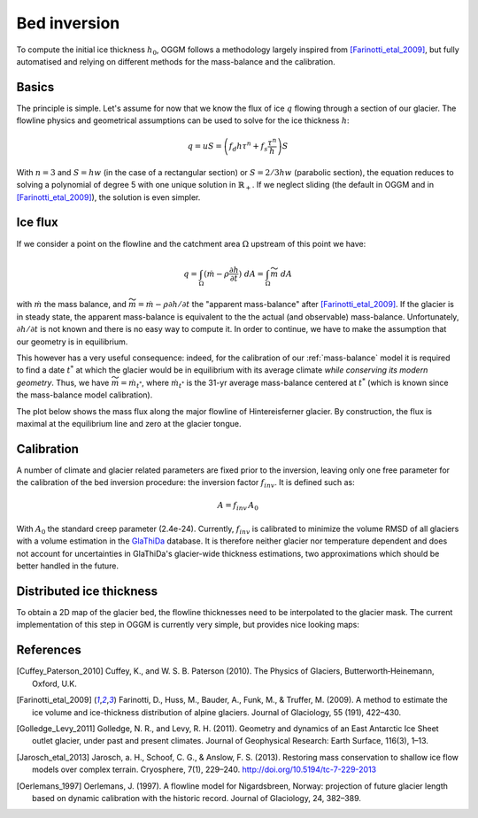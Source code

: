 Bed inversion
=============

To compute the initial ice thickness :math:`h_0`, OGGM follows a methodology
largely inspired from [Farinotti_etal_2009]_, but fully automatised and relying
on different methods for the mass-balance and the calibration.

Basics
------

The principle is simple. Let's assume for now that we know the flux of
ice :math:`q` flowing through a section of our glacier. The flowline physics
and geometrical assumptions can be used to solve for the ice thickness
:math:`h`:

.. math::

    q = u S = \left(f_d h \tau^n + f_s \frac{\tau^n}{h}\right) S

With :math:`n=3` and :math:`S = h w` (in the case of a rectangular section) or
:math:`S = 2 / 3 h w` (parabolic section), the equation reduces to
solving a polynomial of degree 5 with one unique solution in
:math:`\mathbb{R}_+`. If we neglect sliding (the default in OGGM and in
[Farinotti_etal_2009]_), the solution is even simpler.


Ice flux
--------

.. ipython:: python
   :suppress:

    fpath = "_code/prepare_climate.py"
    with open(fpath) as f:
        code = compile(f.read(), fpath, 'exec')
        exec(code)

If we consider a point on the flowline and the catchment area :math:`\Omega`
upstream of this point we have:

.. math::

    q = \int_{\Omega} (\dot{m} - \rho \frac{\partial h}{\partial t}) \ dA = \int_{\Omega} \widetilde{m} \ dA

with :math:`\dot{m}` the mass balance, and
:math:`\widetilde{m} = \dot{m} - \rho \partial h / \partial t` the
"apparent mass-balance" after [Farinotti_etal_2009]_. If the glacier is in
steady state, the apparent mass-balance is equivalent to the the actual (and
observable) mass-balance. Unfortunately, :math:`\partial h / \partial t` is not
known and there is no easy way to compute it. In order to continue, we have
to make the assumption that our geometry is in equilibrium.

This however has a very useful consequence: indeed, for the calibration
of our :ref:`mass-balance` model it is required to find a date :math:`t^*`
at which the glacier would be in equilibrium with its average climate
*while conserving its modern geometry*. Thus, we have
:math:`\widetilde{m} = \dot{m}_{t^*}`, where :math:`\dot{m}_{t^*}` is the
31-yr average mass-balance centered at :math:`t^*` (which is known since
the mass-balance model calibration).

The plot below shows the mass flux along the major flowline of Hintereisferner
glacier. By construction, the flux is maximal at the equilibrium line and
zero at the glacier tongue.

.. ipython:: python

    @savefig example_plot_massflux.png width=100%
    example_plot_massflux()


Calibration
-----------

A number of climate and glacier related parameters are fixed prior to
the inversion, leaving only one free parameter for the calibration of the
bed inversion procedure: the inversion factor :math:`f_{inv}`. It is defined
such as:

.. math::

    A = f_{inv} \, A_0

With :math:`A_0` the standard creep parameter (2.4e-24). Currently,
:math:`f_{inv}` is calibrated to minimize the volume RMSD of all glaciers
with a volume estimation in the `GlaThiDa`_ database. It is therefore
neither glacier nor temperature dependent and does not account for
uncertainties in GlaThiDa's glacier-wide thickness estimations, two
approximations which should be better handled in the future.

.. _GlaThiDa: http://www.gtn-g.ch/data_catalogue_glathida/


Distributed ice thickness
-------------------------

To obtain a 2D map of the glacier bed, the flowline thicknesses need to be
interpolated to the glacier mask. The current implementation of this
step in OGGM is currently very simple, but provides nice looking maps:



.. ipython:: python

    tasks.catchment_area(gdir)
    @savefig plot_distributed_thickness.png width=80%
    graphics.plot_distributed_thickness(gdir)


References
----------

.. [Cuffey_Paterson_2010] Cuffey, K., and W. S. B. Paterson (2010).
    The Physics of Glaciers, Butterworth‐Heinemann, Oxford, U.K.

.. [Farinotti_etal_2009] Farinotti, D., Huss, M., Bauder, A., Funk, M., &
    Truffer, M. (2009). A method to estimate the ice volume and
    ice-thickness distribution of alpine glaciers. Journal of Glaciology, 55
    (191), 422–430.

.. [Golledge_Levy_2011] Golledge, N. R., and Levy, R. H. (2011).
    Geometry and dynamics of an East Antarctic Ice Sheet outlet glacier, under
    past and present climates. Journal of Geophysical Research:
    Earth Surface, 116(3), 1–13.

.. [Jarosch_etal_2013] Jarosch, a. H., Schoof, C. G., & Anslow, F. S. (2013).
    Restoring mass conservation to shallow ice flow models over complex
    terrain. Cryosphere, 7(1), 229–240. http://doi.org/10.5194/tc-7-229-2013

.. [Oerlemans_1997] Oerlemans, J. (1997).
    A flowline model for Nigardsbreen, Norway:
    projection of future glacier length based on dynamic calibration with the
    historic record. Journal of Glaciology, 24, 382–389.
